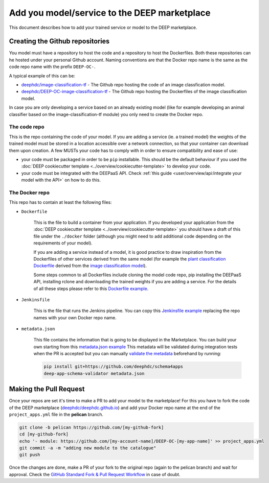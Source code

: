 Add you model/service to the DEEP marketplace
=============================================

This document describes how to add your trained service or model to the DEEP marketplace.

Creating the Github repositories
--------------------------------

You model must have a repository to host the code and a repository to host the Dockerfiles. Both these repositories can he hosted under your personal Github account. Naming conventions are that the Docker repo name is the same as the code repo name with the prefix ``DEEP-OC-``.

A typical example of this can be:

* `deephdc/image-classification-tf <https://github.com/deephdc/image-classification-tf>`_ - The Github repo hosting the code of an image classfication model.
* `deephdc/DEEP-OC-image-classification-tf <https://github.com/deephdc/DEEP-OC-image-classification-tf>`_ - The Github repo hosting the Dockerfiles of the image classification model.

In case you are only developing a service based on an already existing model (like for example developing an animal classifier based on the image-classification-tf module) you only need to create the Docker repo.

The code repo
^^^^^^^^^^^^^

This is the repo containing the code of your model. If you are adding a service (ie. a trained model) the weights of the trained model must be stored in a location accessible over a network connection, so that your container can download them upon creation. A few MUSTs your code has to comply with in order to ensure compatibility and ease of use:

* your code must be packaged in order to be ``pip`` installable. This should be the default behaviour if you used the :doc:`DEEP cookiecutter template <../overview/cookiecutter-template>` to develop your code.
* your code must be integrated with the DEEPaaS API. Check :ref:`this guide <user/overview/api:Integrate your model with the API>` on how to do this.

The Docker repo
^^^^^^^^^^^^^^^

This repo has to contain at least the following files:

* ``Dockerfile``

   This is the file to build a container from your application. If you developed your application from the :doc:`DEEP cookiecutter template <../overview/cookiecutter-template>` you should have a draft of this file under the ``./docker`` folder (although you might need to add additional code depending on the requirements of your model).

   If you are adding a service instead of a model, it is good practice to draw inspiration from the Dockerfiles of other services derived from the same model (for example the `plant classification Dockerfile <https://github.com/deephdc/DEEP-OC-plants-classification-tf/blob/master/Dockerfile>`_ derived from the `image classification model <https://github.com/deephdc/DEEP-OC-image-classification-tf>`_).

   Some steps common to all Dockerfiles include cloning the model code repo, pip installing the DEEPaaS API, installing rclone and downloading the trained weights if you are adding a service. For the details of all these steps please refer to this `Dockerfile example <https://github.com/deephdc/DEEP-OC-plants-classification-tf/blob/master/Dockerfile>`_.

* ``Jenkinsfile``

   This is the file that runs the Jenkins pipeline. You can copy this `Jenkinsfile example <https://github.com/deephdc/DEEP-OC-plants-classification-tf/blob/master/Jenkinsfile>`_ replacing the repo names with your own Docker repo name.

* ``metadata.json``

   This file contains the information that is going to be displayed in the Marketplace. You can build your own starting from this `metadata.json example <https://github.com/deephdc/DEEP-OC-plants-classification-tf/blob/master/metadata.json>`_
   This metadata will be validated during integration tests when the PR is accepted but you can manually `validate the metadata <https://github.com/deephdc/schema4deep>`_  beforehand by running:

   .. code-block:: console

    pip install git+https://github.com/deephdc/schema4apps
    deep-app-schema-validator metadata.json

Making the Pull Request
-----------------------

Once your repos are set it's time to make a PR to add your model to the marketplace!
For this you have to fork the code of the DEEP marketplace (`deephdc/deephdc.github.io <https://github.com/deephdc/deephdc.github.io>`_) and add your Docker repo name at the end of the ``project_apps.yml`` file in the **pelican** branch.

.. code-block:: console

    git clone -b pelican https://github.com/[my-github-fork]
    cd [my-github-fork]
    echo '- module: https://github.com/[my-account-name]/DEEP-OC-[my-app-name]' >> project_apps.yml
    git commit -a -m "adding new module to the catalogue"
    git push

Once the changes are done, make a PR of your fork to the original repo (again to the pelican branch) and wait for approval.
Check the `GitHub Standard Fork & Pull Request Workflow <https://gist.github.com/Chaser324/ce0505fbed06b947d962>`_ in case of doubt.
